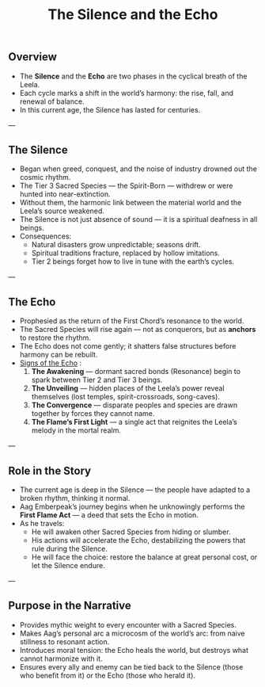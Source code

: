 :PROPERTIES:
:ID:       74ad580b-8c21-48a0-853b-f257b8f52345
:END:
#+title: The Silence and the Echo

** Overview
- The *Silence* and the *Echo* are two phases in the cyclical breath of the Leela.
- Each cycle marks a shift in the world’s harmony: the rise, fall, and renewal of balance.
- In this current age, the Silence has lasted for centuries.

---

** The Silence
- Began when greed, conquest, and the noise of industry drowned out the cosmic rhythm.
- The Tier 3 Sacred Species — the Spirit-Born — withdrew or were hunted into near-extinction.
- Without them, the harmonic link between the material world and the Leela’s source weakened.
- The Silence is not just absence of sound — it is a spiritual deafness in all beings.
- Consequences:
  - Natural disasters grow unpredictable; seasons drift.
  - Spiritual traditions fracture, replaced by hollow imitations.
  - Tier 2 beings forget how to live in tune with the earth’s cycles.

---

** The Echo
- Prophesied as the return of the First Chord’s resonance to the world.
- The Sacred Species will rise again — not as conquerors, but as **anchors** to restore the rhythm.
- The Echo does not come gently; it shatters false structures before harmony can be rebuilt.
- [[id:ed5e39cb-31ff-42f8-8794-25568c3186c0][Signs of the Echo]] :
  1. **The Awakening** — dormant sacred bonds (Resonance) begin to spark between Tier 2 and Tier 3 beings.
  2. **The Unveiling** — hidden places of the Leela’s power reveal themselves (lost temples, spirit-crossroads, song-caves).
  3. **The Convergence** — disparate peoples and species are drawn together by forces they cannot name.
  4. **The Flame’s First Light** — a single act that reignites the Leela’s melody in the mortal realm.

---

** Role in the Story
- The current age is deep in the Silence — the people have adapted to a broken rhythm, thinking it normal.
- Aag Emberpeak’s journey begins when he unknowingly performs the **First Flame Act** — a deed that sets the Echo in motion.
- As he travels:
  - He will awaken other Sacred Species from hiding or slumber.
  - His actions will accelerate the Echo, destabilizing the powers that rule during the Silence.
  - He will face the choice: restore the balance at great personal cost, or let the Silence endure.

---

** Purpose in the Narrative
- Provides mythic weight to every encounter with a Sacred Species.
- Makes Aag’s personal arc a microcosm of the world’s arc: from naive stillness to resonant action.
- Introduces moral tension: the Echo heals the world, but destroys what cannot harmonize with it.
- Ensures every ally and enemy can be tied back to the Silence (those who benefit from it) or the Echo (those who herald it).
